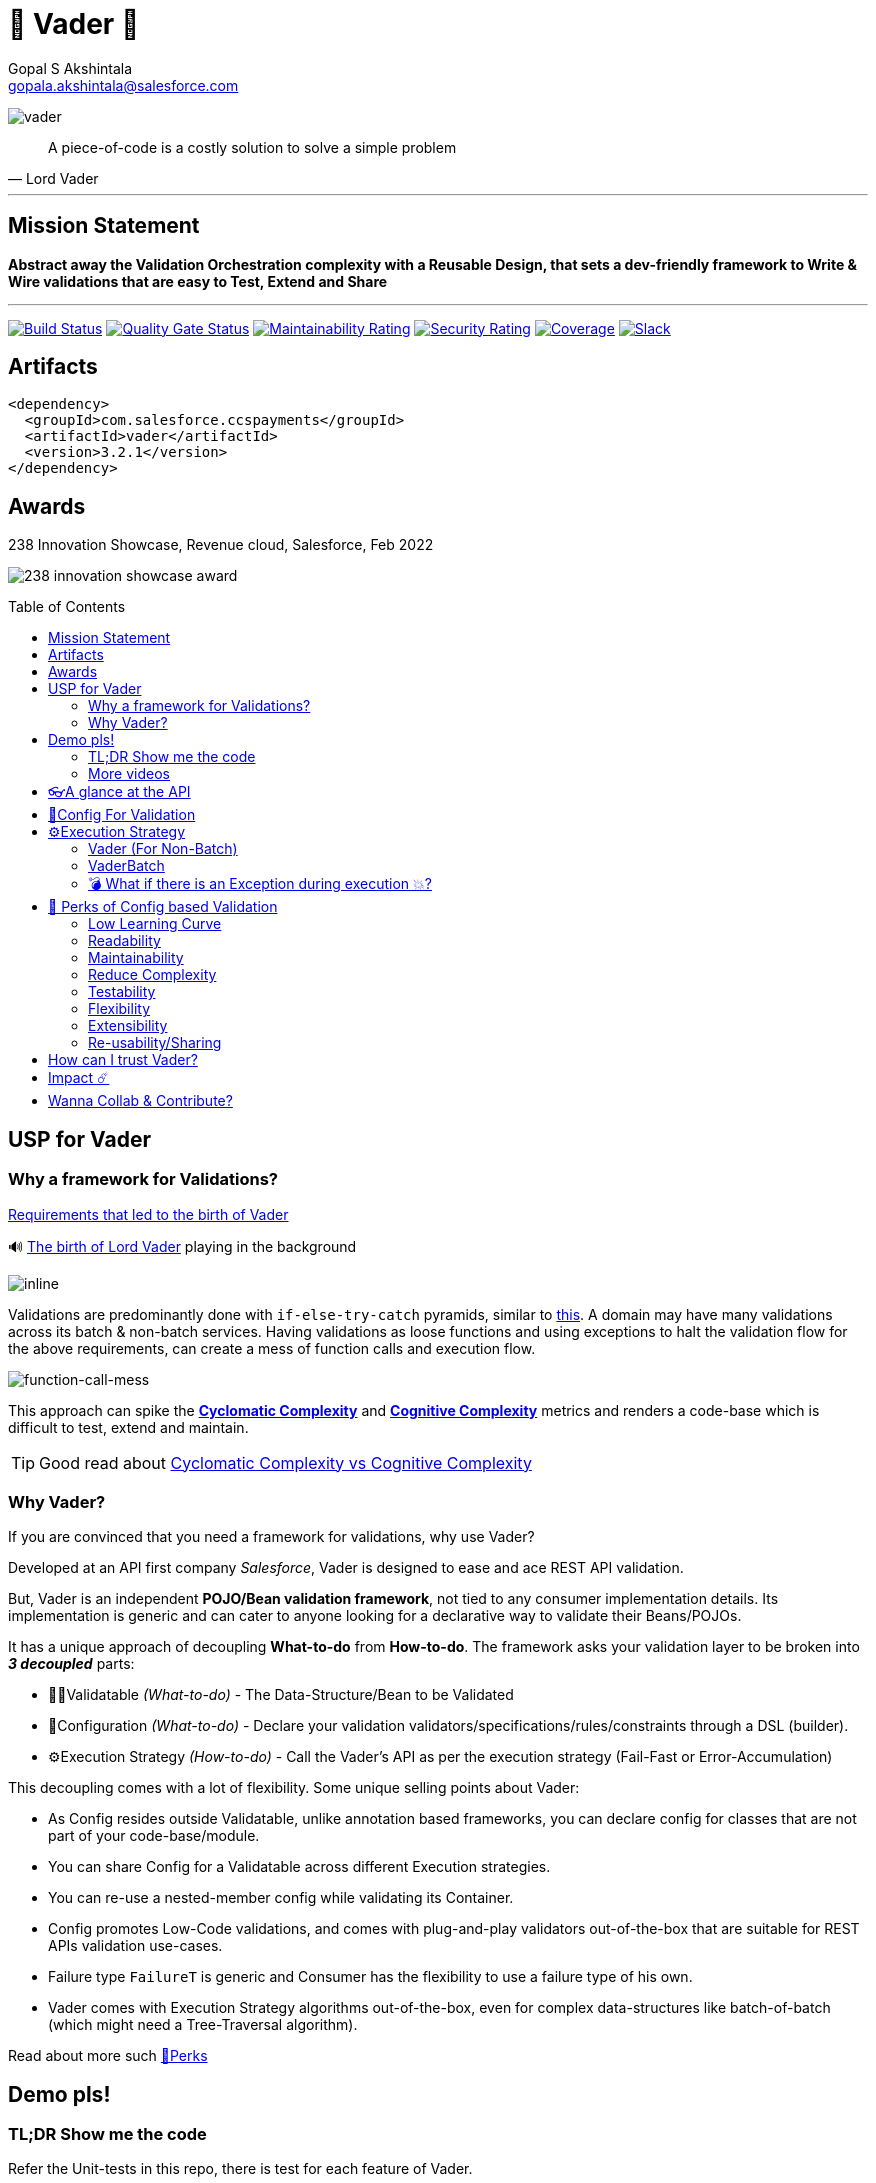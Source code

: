 = 🦾 Vader 🦾
Gopal S Akshintala <gopala.akshintala@salesforce.com>
:Revision: 1.0
ifdef::env-github[]
:tip-caption: :bulb:
:note-caption: :information_source:
:important-caption: :heavy_exclamation_mark:
:caution-caption: :fire:
:warning-caption: :warning:
endif::[]
:hide-uri-scheme:
:toc:
:toc-placement!:
:vader-version: 3.2.1
:docsdir: docs
:imagesdir: {docsdir}/images

image:vader.png[role=center]

[quote,Lord Vader]
____
A piece-of-code is a costly solution to solve a simple problem
____

'''
== Mission Statement

[.lead]
*Abstract away the Validation Orchestration complexity with a Reusable Design, that sets a dev-friendly framework to Write & Wire validations that are easy to Test, Extend and Share*

'''

[#shields]
image:https://sfciteam.sfci.buildndeliver-s.aws-esvc1-useast2.aws.sfdc.cl/ccspayments/buildStatus/icon?job=validation%2FVader%2Fmaster[Build Status,link=https://sfciteam.sfci.buildndeliver-s.aws-esvc1-useast2.aws.sfdc.cl/ccspayments/job/validation/job/Vader/job/master/]
image:https://sonarqube.soma.salesforce.com/api/project_badges/measure?project=ccspayments.vader&metric=alert_status[Quality Gate Status,link=https://sonarqube.soma.salesforce.com/dashboard?id=ccspayments.vader]
image:https://sonarqube.soma.salesforce.com/api/project_badges/measure?project=ccspayments.vader&metric=sqale_rating[Maintainability Rating,link=https://sonarqube.soma.salesforce.com/dashboard?id=ccspayments.vader]
image:https://sonarqube.soma.salesforce.com/api/project_badges/measure?project=ccspayments.vader&metric=security_rating[Security Rating,link=https://sonarqube.soma.salesforce.com/dashboard?id=ccspayments.vader]
image:https://sonarqube.soma.salesforce.com/api/project_badges/measure?project=ccspayments.vader&metric=coverage[Coverage,link=https://sonarqube.soma.salesforce.com/dashboard?id=ccspayments.vader]
image:https://img.shields.io/badge/Rev%20Delphinus%20-blue?logo=slack[Slack,link=https://salesforce-internal.slack.com/archives/C0228BHJCQP]

== Artifacts

[source,xml,subs=attributes+]
----
<dependency>
  <groupId>com.salesforce.ccspayments</groupId>
  <artifactId>vader</artifactId>
  <version>{vader-version}</version>
</dependency>
----

== Awards
.238 Innovation Showcase, Revenue cloud, Salesforce, Feb 2022
image:238-innovation-showcase-award.jpg[role=center]

toc::[]

== USP for Vader

=== Why a framework for Validations?

====

link:{docsdir}/requirements.adoc[Requirements that led to the birth of Vader]

🔊 https://www.youtube.com/watch?v=49WFdDIFlAs[The birth of Lord Vader] playing in the background

image:birth-of-vader.gif[inline]

====

Validations are predominantly done with `if-else-try-catch` pyramids, similar to https://github.com/overfullstack/railway-oriented-validation/blob/master/src/main/java/app/imperative/ImperativeValidation.java[this].
A domain may have many validations across its batch & non-batch services.
Having validations as loose functions and using exceptions to halt the validation flow for the above requirements, can create a mess of function calls and execution flow.

image:function-call-mess.png[function-call-mess]

This approach can spike the https://www.ibm.com/developerworks/java/library/j-cq03316/[*Cyclomatic Complexity*]
and https://www.sonarsource.com/docs/CognitiveComplexity.pdf[*Cognitive Complexity*] metrics and renders a code-base which is difficult to test, extend and maintain.

TIP: Good read about https://blog.sonarsource.com/cognitive-complexity-because-testability-understandability[Cyclomatic Complexity vs Cognitive Complexity]

=== Why Vader?

If you are convinced that you need a framework for validations, why use Vader?

[.lead]
Developed at an API first company _Salesforce_, Vader is designed to ease and ace REST API validation.

But, Vader is an independent *POJO/Bean validation framework*, not tied to any consumer implementation details. Its implementation is generic and can cater to anyone looking for a declarative way to validate their Beans/POJOs.

It has a unique approach of decoupling *What-to-do* from *How-to-do*. The framework asks your validation layer to be broken into *_3 decoupled_* parts:

* ✌🏼Validatable _(What-to-do)_ - The Data-Structure/Bean to be Validated
* 🧶Configuration _(What-to-do)_ - Declare your validation validators/specifications/rules/constraints through a DSL (builder).
* ⚙️Execution Strategy _(How-to-do)_ - Call the Vader's API as per the execution strategy (Fail-Fast or Error-Accumulation)

This decoupling comes with a lot of flexibility. Some unique selling points about Vader:

* As Config resides outside Validatable, unlike annotation based frameworks, you can declare config for classes that are not part of your code-base/module.
* You can share Config for a Validatable across different Execution strategies.
* You can re-use a nested-member config while validating its Container.
* Config promotes Low-Code validations, and comes with plug-and-play validators out-of-the-box that are suitable for REST APIs validation use-cases.
* Failure type `FailureT` is generic and Consumer has the flexibility to use a failure type of his own.
* Vader comes with Execution Strategy algorithms out-of-the-box, even for complex data-structures like batch-of-batch (which might need a Tree-Traversal algorithm).

Read about more such <<_perks_of_config_based_validation, 🍫Perks>>

== Demo pls!

=== TL;DR Show me the code

[.lead]
Refer the Unit-tests in this repo, there is test for each feature of Vader.

====
.Salesforce Season of Innovation, Oct 2021 + Rev Cloud Brown-Bag
image:vav-play-poster.png[link=https://sfdc.co/vader-bb-rec]

https://speakerdeck.com/gopalakshintala/vader-and-the-army-of-validators[Slide-deck]
====

====
Watch this Tech-talk as a prerequisite to understand the problem Vader solves and its design philosophy.
It explains why `if-else-try-catch` is easy to start but difficult to manage and how Vader takes all that complexity away:

ifdef::env-github[]

https://2020.allthingsopen.org/speakers/gopal-s-akshintala/[**All Things Open**], 2020, Raleigh, USA
image:fcwfp-play-poster.jpeg[link=https://www.youtube.com/watch?v=Dvr6gx4XaD8&list=PLrJbJ9wDl9EC0bG6y9fyDylcfmB_lT_Or&index=2]

endif::[]

ifndef::env-github[]
video::Dvr6gx4XaD8[youtube]
endif::[]

* https://speakerdeck.com/gopalakshintala/fight-complexity-with-functional-programming-in-kotlin[Slide-deck]
* The corresponding https://overfullstack.ga/posts/fight-complexity-with-fp/[Blog Post]
====

=== More videos

====
https://drive.google.com/file/d/1H_LhlYAqQKK4UjYrQ8GG9Bo3NpW2dsZL/view?usp=sharing[Presentation done for Rev Pegasus team for Cancellation API]

link:{docsdir}/presentations/2021-08-cancellation-api/1-index.adoc[Slide-deck]
====

== 👓A glance at the API

____
We're *Zealous* about keeping the dev experience simple and the patterns uniform.
____

[.lead]
So, all you need is a simple API call:

image:api.png[API]

== link:{docsdir}/validation-configuration.adoc[🧶Config For Validation]

== ⚙️Execution Strategy

* Execution Strategy is how you want to Orchestrate your Validations against the Data-structure.
* Orchestration complexity can be directly proportional to the Data structure complexity. For example, a batch-of-batch data structure might need to a Tree-Traversal algorithm (Ref: link:{docsdir}/config-dsl/nested/BatchOfBatch1ValidationConfig.adoc[BatchOfBatch1ValidationConfig])
* Vader provides all these Execution Strategies out-of-the-box for non-batch, batch and even batch-of-batch data structures:

=== Vader (For Non-Batch)

[cols="1,1"]
|===
|Execution Strategy |Result type

|===

[cols="1h,1"]
|===
|link:{docsdir}/api/vader/validate-and-fail-fast.adoc[validateAndFailFast]
|`Optional<FailureT>`

|validateAndAccumulateErrors
|`List<FailureT>`
|===

=== VaderBatch

[cols="1,1"]
|===
|Execution Strategy |Result type

|===

[cols="1h,1"]
|===
|link:{docsdir}/api/vader-batch/validate-and-fail-fast-for-each.adoc[validateAndFailFastForEach]
|`List<Either<FailureT, ValidatableT>>`

|link:{docsdir}/api/vader-batch/validate-and-fail-fast-for-each-with-pair.adoc[validateAndFailFastForEach (with Pair for Failure)]
|`List<Either<Tuple2<PairT, FailureT>, ValidatableT>>`

|link:{docsdir}/api/vader-batch/validate-and-fail-fast-for-any.adoc[validateAndFailFastForAny]
|`Optional<FailureT>`

|link:{docsdir}/api/vader-batch/validate-and-fail-fast-for-any-with-pair.adoc[validateAndFailFastForAny (with Pair for Failure)]
|`Optional<Tuple2<PairT, FailureT>>`
|===

[#_what_if_there_is_an_exception_during_execution]
=== 💣 What if there is an Exception during execution 💥?

All these API methods accept an optional parameter called `throwableMapper: (Throwable) -> FailureT`, which needs to be implemented and supplied by the consumer.
If any of consumer's validations throws a checked or unchecked exception, it shall be mapped into a `FailureT` using this function.

TIP: You can place a logger or a debug point (during development) in this method you supply, to capture and analyze the exception info like stacktrace, cause etc.
We have plans to add Logger support in the future too.

[#_perks_of_config_based_validation]
== 🍫 Perks of Config based Validation

=== Low Learning Curve

Use of same Config pattern through-out, with self-explaining DSL methods to drive your development.
This keeps the scope and slope of your learning curve required, low.

=== Readability

We don't need analogies to stress on how important readability is and how Config is more readable than code with nested `if/else/for`.

=== Maintainability

Strips out a lot of the code/logic to maintain.

=== Reduce Complexity

* No branching => No Cyclomatic complexity/Cognitive complexity.
* It abstracts away all the implementation complexity.
* Saves a lot of Man hours while writing and _10X_ more while reading.
* Eliminates the need to spike on your validation strategy/design.

TIP: An *8-pointer* Story for Free 🤑

=== Testability

It improves testability in 3 ways:

* It forces you to write your validators as testable lambdas with single responsibility.
* It abstracts away all the well-tested execution logic, so you don't need to worry about testing it.
* Think of writing config as fill in the blanks for well-tested algorithm templates, so you don't need to write any code, which implies no need to write any tests.

NOTE: You can always test your config (to double-check if right values are provided), but no need to re-test the already well-tested implementation.

link:{docsdir}/specs.adoc#_specs_do_not_need_tests[Read about no-tests argument here].
The same argument applies to config as well.

=== Flexibility

* This is decoupled from the API orchestration method.
For example, currently it's *Fail-Fast for Any*.
But if you want to migrate to Fail-Fast for each item (to handle partial failures) or if you have another route like SObject where you need to accumulate all errors, that's as simple as calling a different API method without changing anything else.
* If you wish to skip some validations or add new validations depending on the route, you can have different configs instances for different routes.

=== Extensibility

* Config can easily be modified or extended if your Bean's data-structure changes, with new fields being added or removed.
* Config can easily catch up, even when your service migrates from non-batch to batch mode.

=== Re-usability/Sharing

Config is mapped to a data structure.
Which means, if the validation requirements are same, you can *reuse* the config everywhere the data-structure is used, say with a different API execution strategy.
Even if the data-structure (member) is nested inside another bean (container), the container bean can reuse member validation config and all it's validations without rewriting.

== How can I trust Vader?

[.lead]
Well, coz that’s the *bread-&-jam* 🍞🥫 of what we promise!

* It’s our responsibility to address all the edge cases and automate them thoroughly, for various types of POJOs.
* We take code-quality & security seriously!
** This code base has integration with https://sonarqube.soma.salesforce.com/dashboard?id=ccspayments.vader[*SonarQube*], where you can verify code-coverage, security of libraries used etc.
** We openly display our <<shields, Code-Quality Shields>> at the top.

[#_impact]
== Impact ☄️

Vader is being used in *Production* within Salesforce by:

4 Teams from Revenue Cloud:

[%autowidth]
|===
|Rev-Hydra
|Rev-Delphinus
|Rev-Centaurus
|Rev-Pegasus
|===

In 3 different domains:

[%autowidth]
|===
|Payments
|Tax
|Billing
|===

This idea was presented as a Tech-talk at many https://overfullstack.ga/posts/fight-complexity-with-fp/#My-Talk-on-this[International Conferences & Meetups]

That said, just like us, Vader matures day-by-day, and if any of your special use-cases don’t work, we shall love to fix them ASAP (TBD - Will publish SLA for P0, P1 etc).

NOTE: 👋🏼 If you are facing any trouble or have any feature requests, please log a git.soma issue 👋🏼

image:vader.gif[]

== link:CONTRIBUTING.adoc[Wanna Collab & Contribute?]
